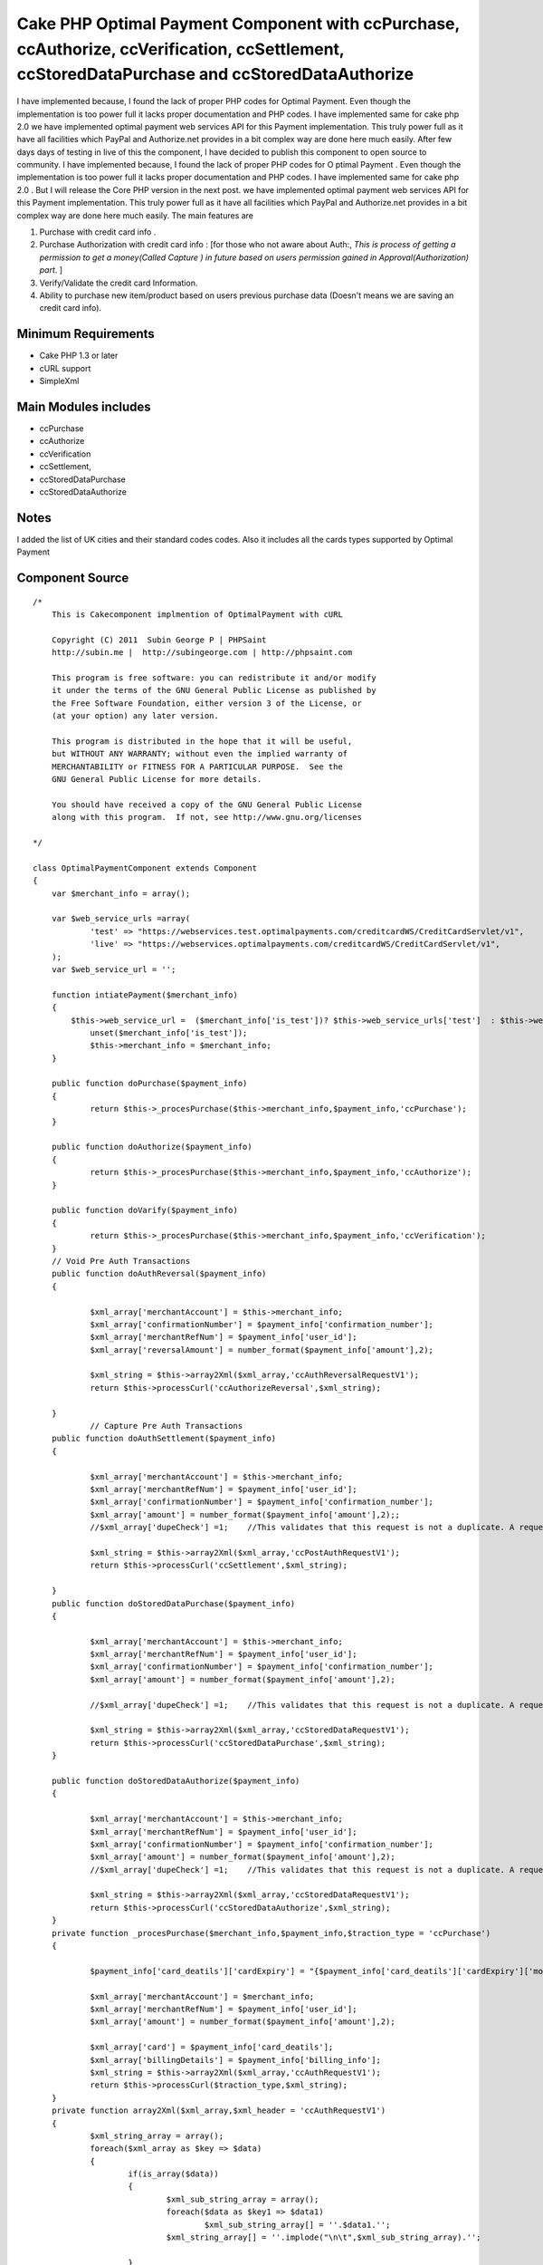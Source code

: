 Cake PHP Optimal Payment Component with ccPurchase, ccAuthorize, ccVerification, ccSettlement, ccStoredDataPurchase and ccStoredDataAuthorize
=============================================================================================================================================

I have implemented because, I found the lack of proper PHP codes for
Optimal Payment. Even though the implementation is too power full it
lacks proper documentation and PHP codes. I have implemented same for
cake php 2.0 we have implemented optimal payment web services API for
this Payment implementation. This truly power full as it have all
facilities which PayPal and Authorize.net provides in a bit complex
way are done here much easily.
After few days days of testing in live of this the component, I
have decided to publish this component to open source to community. I
have implemented because, I found the lack of proper PHP codes for O
ptimal Payment . Even though the implementation is too power full it
lacks proper documentation and PHP codes. I have implemented same for
cake php 2.0 . But I will release the Core PHP version in the next
post. we have implemented optimal payment web services API for this
Payment implementation. This truly power full as it have all
facilities which PayPal and Authorize.net provides in a bit complex
way are done here much easily. The main features are

#. Purchase with credit card info .
#. Purchase Authorization with credit card info : [for those who not
   aware about Auth:, *This is process of getting a permission to get a
   money(Called Capture ) in future based on users permission gained in
   Approval(Authorization) part*. ]
#. Verify/Validate the credit card Information.
#. Ability to purchase new item/product based on users previous
   purchase data (Doesn't means we are saving an credit card info).



Minimum Requirements
~~~~~~~~~~~~~~~~~~~~

+ Cake PHP 1.3 or later
+ cURL support
+ SimpleXml


Main Modules includes
~~~~~~~~~~~~~~~~~~~~~

+ ccPurchase
+ ccAuthorize
+ ccVerification
+ ccSettlement,
+ ccStoredDataPurchase
+ ccStoredDataAuthorize


Notes
~~~~~
I added the list of UK cities and their standard codes codes. Also it
includes all the cards types supported by Optimal Payment

Component Source
~~~~~~~~~~~~~~~~

::

    /*
        This is Cakecomponent implmention of OptimalPayment with cURL

        Copyright (C) 2011  Subin George P | PHPSaint
        http://subin.me |  http://subingeorge.com | http://phpsaint.com

        This program is free software: you can redistribute it and/or modify
        it under the terms of the GNU General Public License as published by
        the Free Software Foundation, either version 3 of the License, or
        (at your option) any later version.

        This program is distributed in the hope that it will be useful,
        but WITHOUT ANY WARRANTY; without even the implied warranty of
        MERCHANTABILITY or FITNESS FOR A PARTICULAR PURPOSE.  See the
        GNU General Public License for more details.

        You should have received a copy of the GNU General Public License
        along with this program.  If not, see http://www.gnu.org/licenses

    */

    class OptimalPaymentComponent extends Component
    {
    	var $merchant_info = array();

    	var $web_service_urls =array(
    		'test' => "https://webservices.test.optimalpayments.com/creditcardWS/CreditCardServlet/v1",
    		'live' => "https://webservices.optimalpayments.com/creditcardWS/CreditCardServlet/v1",
    	);
    	var $web_service_url = '';

    	function intiatePayment($merchant_info)
    	{
    	    $this->web_service_url =  ($merchant_info['is_test'])? $this->web_service_urls['test']  : $this->web_service_urls['live'];
    		unset($merchant_info['is_test']);
    		$this->merchant_info = $merchant_info;
    	}

    	public function doPurchase($payment_info)
    	{
    		return $this->_procesPurchase($this->merchant_info,$payment_info,'ccPurchase');
    	}

    	public function doAuthorize($payment_info)
    	{
    		return $this->_procesPurchase($this->merchant_info,$payment_info,'ccAuthorize');
    	}

    	public function doVarify($payment_info)
    	{
    		return $this->_procesPurchase($this->merchant_info,$payment_info,'ccVerification');
    	}
    	// Void Pre Auth Transactions
    	public function doAuthReversal($payment_info)
    	{

    		$xml_array['merchantAccount'] = $this->merchant_info;
    		$xml_array['confirmationNumber'] = $payment_info['confirmation_number'];
    		$xml_array['merchantRefNum'] = $payment_info['user_id'];
    		$xml_array['reversalAmount'] = number_format($payment_info['amount'],2);

    		$xml_string = $this->array2Xml($xml_array,'ccAuthReversalRequestV1');
    		return $this->processCurl('ccAuthorizeReversal',$xml_string);

    	}
    		// Capture Pre Auth Transactions
    	public function doAuthSettlement($payment_info)
    	{

    		$xml_array['merchantAccount'] = $this->merchant_info;
    		$xml_array['merchantRefNum'] = $payment_info['user_id'];
    		$xml_array['confirmationNumber'] = $payment_info['confirmation_number'];
    		$xml_array['amount'] = number_format($payment_info['amount'],2);;
    		//$xml_array['dupeCheck'] =1;	 //This validates that this request is not a duplicate. A request is considered a duplicate if the cardNum, amount, and merchantRefNum are the same

    		$xml_string = $this->array2Xml($xml_array,'ccPostAuthRequestV1');
    		return $this->processCurl('ccSettlement',$xml_string);

    	}
    	public function doStoredDataPurchase($payment_info)
    	{

    		$xml_array['merchantAccount'] = $this->merchant_info;
    		$xml_array['merchantRefNum'] = $payment_info['user_id'];
    		$xml_array['confirmationNumber'] = $payment_info['confirmation_number'];
    		$xml_array['amount'] = number_format($payment_info['amount'],2);

    		//$xml_array['dupeCheck'] =1;	 //This validates that this request is not a duplicate. A request is considered a duplicate if the cardNum, amount, and merchantRefNum are the same

    		$xml_string = $this->array2Xml($xml_array,'ccStoredDataRequestV1');
    		return $this->processCurl('ccStoredDataPurchase',$xml_string);
    	}

    	public function doStoredDataAuthorize($payment_info)
    	{

    		$xml_array['merchantAccount'] = $this->merchant_info;
    		$xml_array['merchantRefNum'] = $payment_info['user_id'];
    		$xml_array['confirmationNumber'] = $payment_info['confirmation_number'];
    		$xml_array['amount'] = number_format($payment_info['amount'],2);
    		//$xml_array['dupeCheck'] =1;	 //This validates that this request is not a duplicate. A request is considered a duplicate if the cardNum, amount, and merchantRefNum are the same

    		$xml_string = $this->array2Xml($xml_array,'ccStoredDataRequestV1');
    		return $this->processCurl('ccStoredDataAuthorize',$xml_string);
    	}
    	private function _procesPurchase($merchant_info,$payment_info,$traction_type = 'ccPurchase')
    	{

    		$payment_info['card_deatils']['cardExpiry'] = "{$payment_info['card_deatils']['cardExpiry']['month']}{$payment_info['card_deatils']['cardExpiry']['year']}";

    		$xml_array['merchantAccount'] = $merchant_info;
    		$xml_array['merchantRefNum'] = $payment_info['user_id'];
    		$xml_array['amount'] = number_format($payment_info['amount'],2);

    		$xml_array['card'] = $payment_info['card_deatils'];
    		$xml_array['billingDetails'] = $payment_info['billing_info'];
    		$xml_string = $this->array2Xml($xml_array,'ccAuthRequestV1');
    		return $this->processCurl($traction_type,$xml_string);
    	}
    	private function array2Xml($xml_array,$xml_header = 'ccAuthRequestV1')
    	{
    		$xml_string_array = array();
    		foreach($xml_array as $key => $data)
    		{
    			if(is_array($data))
    			{
    				$xml_sub_string_array = array();
    				foreach($data as $key1 => $data1)
    					$xml_sub_string_array[] = ''.$data1.'';
    				$xml_string_array[] = ''.implode("\n\t",$xml_sub_string_array).'';

    			}
    			else
    			{
    				$xml_string_array[] = ''.$data.'';
    			}
    		}
    		$xml_string = "\n";
    		$xml_string.= "\n";
    		$xml_string.= implode("\n",$xml_string_array);
    		$xml_string.= "";

    		return $xml_string;
    	}
    	private function processCurl($txnMode,$txnRequest)
    	{
    		$ch = curl_init();
    		curl_setopt($ch, CURLOPT_POST,1);
    		curl_setopt($ch, CURLOPT_POSTFIELDS,"&txnMode=".$txnMode."&txnRequest=".urlencode($txnRequest));
    		curl_setopt($ch, CURLOPT_URL,$this->web_service_url);
    		curl_setopt($ch, CURLOPT_SSL_VERIFYHOST, 2);
    		curl_setopt($ch, CURLOPT_RETURNTRANSFER,1);
    		curl_setopt($ch, CURLOPT_SSL_VERIFYPEER, FALSE);

    		$result = curl_exec($ch);
    		if (curl_errno($ch)) {
    			return false;
    		} else {
    		   return $this->xmlString2Array($result);
    			curl_close($ch);
    		}

    	}
    	private function xmlString2Array($xml_data)
    	{
    		$xml = simplexml_load_string($xml_data);
    		$xmlarray = array(); // this will hold the flattened data
    		$xmlarray = $this->simpleXMLToArray($xml, $xmlarray, '', true);

    		$final_array= $this->_processArrayResponse($xmlarray) ;
    		$final_array['response_xml'] = $xml_data;
    		$final_array['response_json'] = json_encode($xml_data);
    		return $final_array;
    	}
    	private function _processArrayResponse($data)
    	{
    		foreach($data as $key => $datum)
    		{
    			if(count($datum) == 1 and isset($datum['value']))
    			{
    				$new_data[$key] = $datum['value'];
    			}
    			else
    			{
    				foreach($datum as $key1=> $datum1)
    				{
    					if(!empty($datum1['tag']))
    						$new_data[$datum1['tag']['value']] = $datum1['value']['value'];
    					else
    						$new_data[$key1] = $datum1;
    				}
    			}

    		}
    		return $new_data;
    	}
    	private function simpleXMLToArray($xml, $flattenValues=true, $flattenAttributes = true,$flattenChildren=true, $valueKey='value',$attributesKey='attributes',$childrenKey='children')
    	{
            $return = array();
            if(!($xml instanceof SimpleXMLElement)){return $return;}
            $name = $xml->getName();
            $_value = trim((string)$xml);
            if(strlen($_value)==0){$_value = null;};

            if($_value!==null){
                if(!$flattenValues){$return[$valueKey] = $_value;}
                else{$return = $_value;}
            }

            $children = array();
            $first = true;
            foreach($xml->children() as $elementName => $child){
                $value = $this->simpleXMLToArray($child, $flattenValues, $flattenAttributes, $flattenChildren, $valueKey, $attributesKey, $childrenKey);
                if(isset($children[$elementName])){
                    if($first){
                        $temp = $children[$elementName];
                        unset($children[$elementName]);
                        $children[$elementName][] = $temp;
                        $first=false;
                    }
                    $children[$elementName][] = $value;
                }
                else{
                    $children[$elementName] = $value;
                }
            }
            if(count($children)>0){
                if(!$flattenChildren){$return[$childrenKey] = $children;}
                else{$return = array_merge($return,$children);}
            }

            $attributes = array();
            foreach($xml->attributes() as $name=>$value){
                $attributes[$name] = trim($value);
            }
            if(count($attributes)>0){
                if(!$flattenAttributes){$return[$attributesKey] = $attributes;}
                else{$return = array_merge($return, $attributes);}
            }

            return $return;
        }
    	public function getCardTypeList()
    	{
    		return $card_type = array(
    			"VI" => "Visa",
    			"VD" => "Visa  Debit",
    			"MC" => "MasterCard",
    			"MD" => "Maestro",
    			"AM" => "American Express",
    			"DC" => "Diners Club",
    			"DI" => "Discover",
    			"VE" => "Visa  Electron",
    			"JC" => "JCB",
    		        "LA" => "Laser",
    		        "SF" => "Swiff",
    			"SO" => "Solo",
    			"SW" => "Switch",
    		);

    	}
    	public function getCitiesList()
    	{
    		return $uk_cities = array(
    			'ABD' => 'Aberdeenshire',
    			'ABE' => 'Aberdeen',
    			'AGB' => 'Argyll and Bute',
    			'AGY' => 'Isle of Anglesey',
    			'ANS' => 'Angus',
    			'ANT' => 'Antrim',
    			'ARD' => 'Ards',
    			'ARM' => 'Armagh',
    			'BAS' => 'Bath and North East Somerset',
    			'BBD' => 'Blackburn with Darwen',
    			'BDF' => 'Bedfordshire',
    			'BDG' => 'Barking and Dagenham',
    			'BEN' => 'Brent',
    			'BEX' => 'Bexley',
    			'BFS' => 'Belfast',
    			'BGE' => 'Bridgend',
    			'BGW' => 'Blaenau Gwent',
    			'BIR' => 'Birmingham',
    			'BKM' => 'Buckinghamshire',
    			'BLA' => 'Ballymena',
    			'BLY' => 'Ballymoney',
    			'BMH' => 'Bournemouth',
    			'BNB' => 'Banbridge',
    			'BNE' => 'Barnet',
    			'BNH' => 'Brighton and Hove',
    			'BNS' => 'Barnsley',
    			'BOL' => 'Bolton',
    			'BPL' => 'Blackpool',
    			'BRC' => 'Bracknell Forest',
    			'BRD' => 'Bradford',
    			'BRY' => 'Bromley',
    			'BST' => 'Bristol, City of',
    			'BUR' => 'Bury',
    			'CAM' => 'Cambridgeshire',
    			'CAY' => 'Caerphilly',
    			'CGN' => 'Ceredigion',
    			'CGV' => 'Craigavon',
    			'CHS' => 'Cheshire',
    			'CKF' => 'Carrickfergus',
    			'CKT' => 'Cookstown',
    			'CLD' => 'Calderdale',
    			'CLK' => 'Clackmannanshire',
    			'CLR' => 'Coleraine',
    			'CMA' => 'Cumbria',
    			'CMD' => 'Camden',
    			'CMN' => 'Carmarthenshire',
    			'CON' => 'Cornwall',
    			'COV' => 'Coventry',
    			'CRF' => 'Cardiff',
    			'CRY' => 'Croydon',
    			'CSR' => 'Castlereagh',
    			'CWY' => 'Conwy',
    			'DAL' => 'Darlington',
    			'DBY' => 'Derbyshire',
    			'DEN' => 'Denbighshire',
    			'DER' => 'Derby',
    			'DEV' => 'Devon',
    			'DGN' => 'Dungannon and South Tyrone',
    			'DGY' => 'Dumfries and Galloway',
    			'DNC' => 'Doncaster',
    			'DND' => 'Dundee',
    			'DOR' => 'Dorset',
    			'DOW' => 'Down',
    			'DRY' => 'Derry',
    			'DUD' => 'Dudley',
    			'DUR' => 'Durham',
    			'EAL' => 'Ealing',
    			'EAY' => 'East Ayrshire',
    			'EDH' => 'Edinburgh',
    			'EDU' => 'East Dunbartonshire',
    			'ELN' => 'East Lothian',
    			'ELS' => 'Eilean Siar',
    			'ENF' => 'Enfield',
    			'ERW' => 'East Renfrewshire',
    			'ERY' => 'East Riding of Yorkshire',
    			'ESS' => 'Essex',
    			'ESX' => 'East Sussex',
    			'FAL' => 'Falkirk',
    			'FER' => 'Fermanagh',
    			'FIF' => 'Fife',
    			'FLN' => 'Flintshire',
    			'GAT' => 'Gateshead',
    			'GLG' => 'Glasgow',
    			'GLS' => 'Gloucestershire',
    			'GRE' => 'Greenwich',
    			'GSY' => 'Guernsey',
    			'GWN' => 'Gwynedd',
    			'HAL' => 'Halton',
    			'HAM' => 'Hampshire',
    			'HAV' => 'Havering',
    			'HCK' => 'Hackney',
    			'HEF' => 'Herefordshire, County of',
    			'HIL' => 'Hillingdon',
    			'HLD' => 'Highland',
    			'HMF' => 'Hammersmith and Fulham',
    			'HNS' => 'Hounslow',
    			'HPL' => 'Hartlepool',
    			'HRT' => 'Hertfordshire',
    			'HRW' => 'Harrow',
    			'HRY' => 'Haringey',
    			'IOS' => 'Isles of Scilly',
    			'IOW' => 'Isle of Wight',
    			'ISL' => 'Islington',
    			'IVC' => 'Inverclyde',
    			'JSY' => 'Jersey',
    			'KEC' => 'Kensington and Chelsea',
    			'KEN' => 'Kent',
    			'KHL' => 'Kingston upon Hull, City of',
    			'KIR' => 'Kirklees',
    			'KTT' => 'Kingston upon Thames',
    			'KWL' => 'Knowsley',
    			'LAN' => 'Lancashire',
    			'LBH' => 'Lambeth',
    			'LCE' => 'Leicester',
    			'LDS' => 'Leeds',
    			'LEC' => 'Leicestershire',
    			'LEW' => 'Lewisham',
    			'LIN' => 'Lincolnshire',
    			'LIV' => 'Liverpool',
    			'LMV' => 'Limavady',
    			'LND' => 'London, City of',
    			'LRN' => 'Larne',
    			'LSB' => 'Lisburn',
    			'LUT' => 'Luton',
    			'MAN' => 'Manchester',
    			'MDB' => 'Middlesbrough',
    			'MDW' => 'Medway',
    			'MFT' => 'Magherafelt',
    			'MIK' => 'Milton Keynes',
    			'MLN' => 'Midlothian',
    			'MON' => 'Monmouthshire',
    			'MRT' => 'Merton',
    			'MRY' => 'Moray',
    			'MTY' => 'Merthyr Tydfil',
    			'MYL' => 'Moyle',
    			'NAY' => 'North Ayrshire',
    			'NBL' => 'Northumberland',
    			'NDN' => 'North Down',
    			'NEL' => 'North East Lincolnshire',
    			'NET' => 'Newcastle upon Tyne',
    			'NFK' => 'Norfolk',
    			'NGM' => 'Nottingham',
    			'NLK' => 'North Lanarkshire',
    			'NLN' => 'North Lincolnshire',
    			'NSM' => 'North Somerset',
    			'NTA' => 'Newtownabbey',
    			'NTH' => 'Northamptonshire',
    			'NTL' => 'Neath Port Talbot',
    			'NTT' => 'Nottinghamshire',
    			'NTY' => 'North Tyneside',
    			'NWM' => 'Newham',
    			'NWP' => 'Newport',
    			'NYK' => 'North Yorkshire',
    			'NYM' => 'Newry and Mourne',
    			'OLD' => 'Oldham',
    			'OMH' => 'Omagh',
    			'ORK' => 'Orkney Islands',
    			'OXF' => 'Oxfordshire',
    			'PEM' => 'Pembrokeshire',
    			'PKN' => 'Perth and Kinross',
    			'PLY' => 'Plymouth',
    			'POL' => 'Poole',
    			'POR' => 'Portsmouth',
    			'POW' => 'Powys',
    			'PTE' => 'Peterborough',
    			'RCC' => 'Redcar and Cleveland',
    			'RCH' => 'Rochdale',
    			'RCT' => 'Rhondda Cynon Taf',
    			'RDB' => 'Redbridge',
    			'RDG' => 'Reading',
    			'RFW' => 'Renfrewshire',
    			'RIC' => 'Richmond upon Thames',
    			'ROT' => 'Rotherham',
    			'RUT' => 'Rutland',
    			'SAW' => 'Sandwell',
    			'SAY' => 'South Ayrshire',
    			'SCB' => 'Scottish Borders, The',
    			'SFK' => 'Suffolk',
    			'SFT' => 'Sefton',
    			'SGC' => 'South Gloucestershire',
    			'SHF' => 'Sheffield',
    			'SHN' => 'St Helens',
    			'SHR' => 'Shropshire',
    			'SKP' => 'Stockport',
    			'SLF' => 'Salford',
    			'SLG' => 'Slough',
    			'SLK' => 'South Lanarkshire',
    			'SND' => 'Sunderland',
    			'SOL' => 'Solihull',
    			'SOM' => 'Somerset',
    			'SOS' => 'Southend-on-Sea',
    			'SRY' => 'Surrey',
    			'STB' => 'Strabane',
    			'STE' => 'Stoke-on-Trent',
    			'STG' => 'Stirling',
    			'STH' => 'Southampton',
    			'STN' => 'Sutton',
    			'STS' => 'Staffordshire',
    			'STT' => 'Stockton-on-Tees',
    			'STY' => 'South Tyneside',
    			'SWA' => 'Swansea',
    			'SWD' => 'Swindon',
    			'SWK' => 'Southwark',
    			'TAM' => 'Tameside',
    			'TFW' => 'Telford and Wrekin',
    			'THR' => 'Thurrock',
    			'TOB' => 'Torbay',
    			'TOF' => 'Torfaen',
    			'TRF' => 'Trafford',
    			'TWH' => 'Tower Hamlets',
    			'VGL' => 'Vale of Glamorgan',
    			'WAR' => 'Warwickshire',
    			'WBK' => 'West Berkshire',
    			'WDU' => 'West Dunbartonshire',
    			'WFT' => 'Waltham Forest',
    			'WGN' => 'Wigan',
    			'WIL' => 'Wiltshire',
    			'WKF' => 'Wakefield',
    			'WLL' => 'Walsall',
    			'WLN' => 'West Lothian',
    			'WLV' => 'Wolverhampton',
    			'WND' => 'Wandsworth',
    			'WNM' => 'Windsor and Maidenhead',
    			'WOK' => 'Wokingham',
    			'WOR' => 'Worcestershire',
    			'WRL' => 'Wirral',
    			'WRT' => 'Warrington',
    			'WRX' => 'Wrexham',
    			'WSM' => 'Westminster',
    			'WSX' => 'West Sussex',
    			'YOR' => 'York',
    			'ZET' => 'Shetland Islands'
    		);

    	}
    }


Implementation
~~~~~~~~~~~~~~

Models
``````
Add models for logs and necessary change to save info

Controller
``````````
Add Optimal Payment component in the components array( Sorry Cake
gurus. It's intented for all from freshers to gurus ;) ).

::

        public $components = array(
            'All',
            'YourExisting',
            'Components ',
            'OptimalPayment',
        );


Views
`````
Necessary Codes to get user inputs, like amount and credit card info

Sample Implementation
~~~~~~~~~~~~~~~~~~~~~

::

    // This is sample code to show how it works
    // Please add necessary code for get input from user, validation,..

    $merchant_info = array(
    	'accountNum' =>'MERCHANT_ACC_NUMBER',
    	'storeID' =>'test',
    	'storePwd' =>'test',
    	'is_test' => true,
    );
    $payment_info= array(
    	'user_id' => '1111111111111',
    	'amount' => 22,
    	'card_deatils' =>array(
    		'cardNum' =>'1111111111111111',
    		'cardExpiry' =>array(
    			'month' => '12',
    			'year' =>  '12'
    		),
    		'cardType' => 'VI',
    		'cvdIndicator' =>1, // Do we need CVV
    		'cvd' =>'111'
    	),
    	'billing_info' => array(
    		"firstName"	=> 'Test',
    		"lastName"	=> 'Test',
    		"street"	=>  '1130 test',
    		"street2"	=>  '',
    		"city"		=>  'Laval',
    		"state"		=>  'QC',
    		"country"	=>  'CA',
    		"zip"		=>  'H7V 1A2',
    		"phone"		=>  '123-973-2227',
    		"email"		=>  'email@example.com',
    	)
    );

    $this->OptimalPayment->intiatePayment($merchant_info);
    // Authorization
    $result = $this->OptimalPayment->doAuthorize($payment_info);

    $reversal_info = array(
    	'user_id' => '1111111111111',
    	'amount'  => 22,
    	'confirmation_number' =>'233444',
    );

    //$result = $this->OptimalPayment->doAuthReversal($reversal_info);

    $cpature_info = array(
    	'user_id' => '1111111111111',
    	'amount'  => 22,
    	'confirmation_number'=>'1233',
    );



    $result = $this->OptimalPayment->doAuthSettlement($cpature_info);


Todo
~~~~
Need proper documentation. But I personally believe this perfectly
fine for all php developers

References
~~~~~~~~~~

+ `http://subin.me/blog/cake-php-optimal-payment-component-with-ccpurchase-ccauthorize-ccverification-ccsettlement-ccstoreddatapurchase-and-ccstoreddataauthorize/`_
+ `http://www.optimalpayments.com`_
+ `WebServices_API_1.0.pdf`_
+ `The Optimal Payments test environment`_



.. _WebServices_API_1.0.pdf: http://support.optimalpayments.com/REPOSITORY/WebServices_API_1.0.pdf
.. _The Optimal Payments test environment:  http://support.optimalpayments.com/test_environment.asp
.. _http://subin.me/blog/cake-php-optimal-payment-component-with-ccpurchase-ccauthorize-ccverification-ccsettlement-ccstoreddatapurchase-and-ccstoreddataauthorize/: http://subin.me/blog/cake-php-optimal-payment-component-with-ccpurchase-ccauthorize-ccverification-ccsettlement-ccstoreddatapurchase-and-ccstoreddataauthorize/
.. _http://www.optimalpayments.com: http://www.optimalpayments.com/?refer=subin.me

.. author:: subingeorge
.. categories:: articles, components
.. tags:: word,Components

